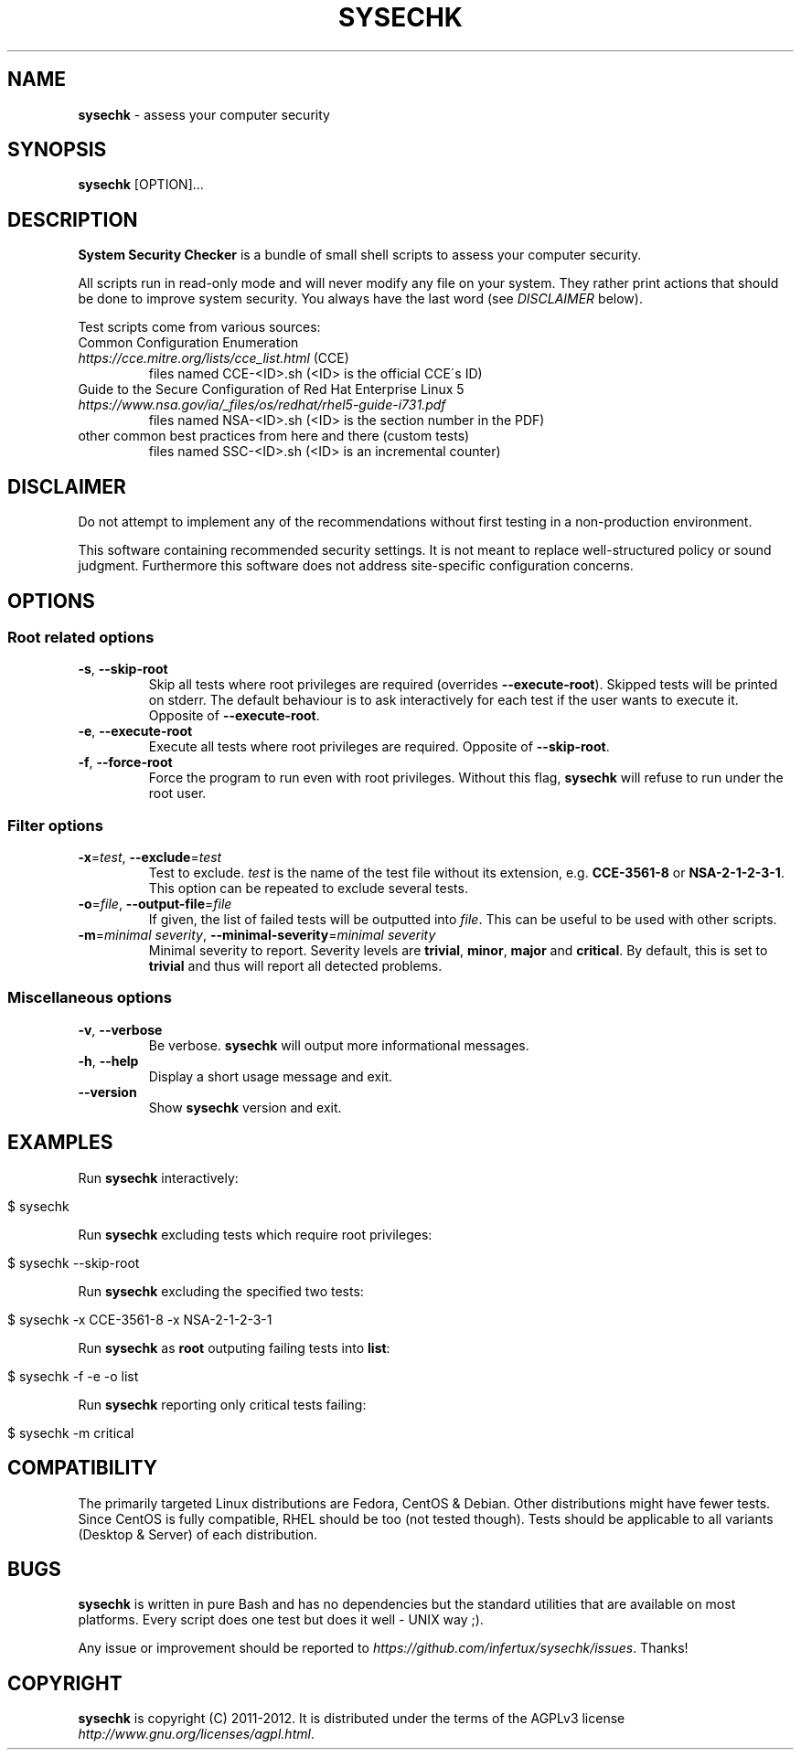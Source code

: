 .\" generated with Ronn/v0.7.3
.\" http://github.com/rtomayko/ronn/tree/0.7.3
.
.TH "SYSECHK" "1" "November 2012" "" ""
.
.SH "NAME"
\fBsysechk\fR \- assess your computer security
.
.SH "SYNOPSIS"
\fBsysechk\fR [OPTION]\.\.\.
.
.br
.
.SH "DESCRIPTION"
\fBSystem Security Checker\fR is a bundle of small shell scripts to assess your computer security\.
.
.P
All scripts run in read\-only mode and will never modify any file on your system\. They rather print actions that should be done to improve system security\. You always have the last word (see \fIDISCLAIMER\fR below)\.
.
.P
Test scripts come from various sources:
.
.TP
Common Configuration Enumeration \fIhttps://cce\.mitre\.org/lists/cce_list\.html\fR (CCE)
files named CCE\-<ID>\.sh (<ID> is the official CCE\'s ID)
.
.TP
Guide to the Secure Configuration of Red Hat Enterprise Linux 5 \fIhttps://www\.nsa\.gov/ia/_files/os/redhat/rhel5\-guide\-i731\.pdf\fR
files named NSA\-<ID>\.sh (<ID> is the section number in the PDF)
.
.TP
other common best practices from here and there (custom tests)
files named SSC\-<ID>\.sh (<ID> is an incremental counter)
.
.SH "DISCLAIMER"
Do not attempt to implement any of the recommendations without first testing in a non\-production environment\.
.
.P
This software containing recommended security settings\. It is not meant to replace well\-structured policy or sound judgment\. Furthermore this software does not address site\-specific configuration concerns\.
.
.SH "OPTIONS"
.
.SS "Root related options"
.
.TP
\fB\-s\fR, \fB\-\-skip\-root\fR
Skip all tests where root privileges are required (overrides \fB\-\-execute\-root\fR)\. Skipped tests will be printed on stderr\. The default behaviour is to ask interactively for each test if the user wants to execute it\. Opposite of \fB\-\-execute\-root\fR\.
.
.TP
\fB\-e\fR, \fB\-\-execute\-root\fR
Execute all tests where root privileges are required\. Opposite of \fB\-\-skip\-root\fR\.
.
.TP
\fB\-f\fR, \fB\-\-force\-root\fR
Force the program to run even with root privileges\. Without this flag, \fBsysechk\fR will refuse to run under the root user\.
.
.SS "Filter options"
.
.TP
\fB\-x\fR=\fItest\fR, \fB\-\-exclude\fR=\fItest\fR
Test to exclude\. \fItest\fR is the name of the test file without its extension, e\.g\. \fBCCE\-3561\-8\fR or \fBNSA\-2\-1\-2\-3\-1\fR\. This option can be repeated to exclude several tests\.
.
.TP
\fB\-o\fR=\fIfile\fR, \fB\-\-output\-file\fR=\fIfile\fR
If given, the list of failed tests will be outputted into \fIfile\fR\. This can be useful to be used with other scripts\.
.
.TP
\fB\-m\fR=\fIminimal severity\fR, \fB\-\-minimal\-severity\fR=\fIminimal severity\fR
Minimal severity to report\. Severity levels are \fBtrivial\fR, \fBminor\fR, \fBmajor\fR and \fBcritical\fR\. By default, this is set to \fBtrivial\fR and thus will report all detected problems\.
.
.SS "Miscellaneous options"
.
.TP
\fB\-v\fR, \fB\-\-verbose\fR
Be verbose\. \fBsysechk\fR will output more informational messages\.
.
.TP
\fB\-h\fR, \fB\-\-help\fR
Display a short usage message and exit\.
.
.TP
\fB\-\-version\fR
Show \fBsysechk\fR version and exit\.
.
.SH "EXAMPLES"
Run \fBsysechk\fR interactively:
.
.IP "" 4
.
.nf

$ sysechk
.
.fi
.
.IP "" 0
.
.P
Run \fBsysechk\fR excluding tests which require root privileges:
.
.IP "" 4
.
.nf

$ sysechk \-\-skip\-root
.
.fi
.
.IP "" 0
.
.P
Run \fBsysechk\fR excluding the specified two tests:
.
.IP "" 4
.
.nf

$ sysechk \-x CCE\-3561\-8 \-x NSA\-2\-1\-2\-3\-1
.
.fi
.
.IP "" 0
.
.P
Run \fBsysechk\fR as \fBroot\fR outputing failing tests into \fBlist\fR:
.
.IP "" 4
.
.nf

$ sysechk \-f \-e \-o list
.
.fi
.
.IP "" 0
.
.P
Run \fBsysechk\fR reporting only critical tests failing:
.
.IP "" 4
.
.nf

$ sysechk \-m critical
.
.fi
.
.IP "" 0
.
.SH "COMPATIBILITY"
The primarily targeted Linux distributions are Fedora, CentOS & Debian\. Other distributions might have fewer tests\. Since CentOS is fully compatible, RHEL should be too (not tested though)\. Tests should be applicable to all variants (Desktop & Server) of each distribution\.
.
.SH "BUGS"
\fBsysechk\fR is written in pure Bash and has no dependencies but the standard utilities that are available on most platforms\. Every script does one test but does it well \- UNIX way ;)\.
.
.P
Any issue or improvement should be reported to \fIhttps://github\.com/infertux/sysechk/issues\fR\. Thanks!
.
.SH "COPYRIGHT"
\fBsysechk\fR is copyright (C) 2011\-2012\. It is distributed under the terms of the AGPLv3 license \fIhttp://www\.gnu\.org/licenses/agpl\.html\fR\.
